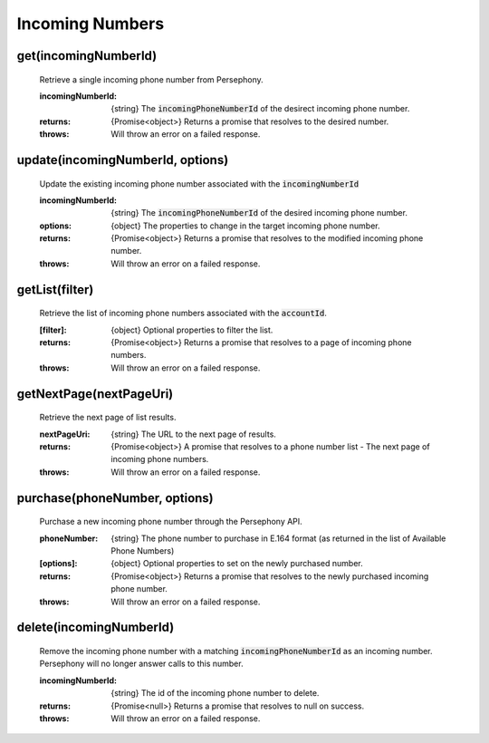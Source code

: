 Incoming Numbers
=================

get(incomingNumberId)
^^^^^^^^^^^^^^^^^^^^^^

    Retrieve a single incoming phone number from Persephony.

    :incomingNumberId: {string} The :code:`incomingPhoneNumberId` of the desirect incoming phone number.

    :returns: {Promise<object>} Returns a promise that resolves to the desired number.
    :throws: Will throw an error on a failed response.

update(incomingNumberId, options)
^^^^^^^^^^^^^^^^^^^^^^^^^^^^^^^^^^

    Update the existing incoming phone number associated with the :code:`incomingNumberId`

    :incomingNumberId: {string} The :code:`incomingPhoneNumberId` of the desired incoming phone number.
    :options: {object} The properties to change in the target incoming phone number.

    :returns: {Promise<object>} Returns a promise that resolves to the modified incoming phone number.
    :throws: Will throw an error on a failed response.

getList(filter)
^^^^^^^^^^^^^^^^^^

    Retrieve the list of incoming phone numbers associated with the :code:`accountId`.

    :[filter]: {object} Optional properties to filter the list.

    :returns: {Promise<object>} Returns a promise that resolves to a page of incoming phone numbers.
    :throws: Will throw an error on a failed response.

getNextPage(nextPageUri)
^^^^^^^^^^^^^^^^^^^^^^^^^

    Retrieve the next page of list results.

    :nextPageUri: {string} The URL to the next page of results.

    :returns: {Promise<object>} A promise that resolves to a phone number list - The next page of incoming phone numbers.
    :throws: Will throw an error on a failed response.

purchase(phoneNumber, options)
^^^^^^^^^^^^^^^^^^^^^^^^^^^^^^

    Purchase a new incoming phone number through the Persephony API.

    :phoneNumber: {string} The phone number to purchase in E.164 format (as returned in the list of Available Phone Numbers)
    :[options]: {object} Optional properties to set on the newly purchased number.

    :returns: {Promise<object>} Returns a promise that resolves to the newly purchased incoming phone number.
    :throws: Will throw an error on a failed response.

delete(incomingNumberId)
^^^^^^^^^^^^^^^^^^^^^^^^^

    Remove the incoming phone number with a matching :code:`incomingPhoneNumberId` as an incoming number. Persephony will no longer answer calls to this number.

    :incomingNumberId: {string} The id of the incoming phone number to delete.

    :returns: {Promise<null>} Returns a promise that resolves to null on success.
    :throws: Will throw an error on a failed response.
